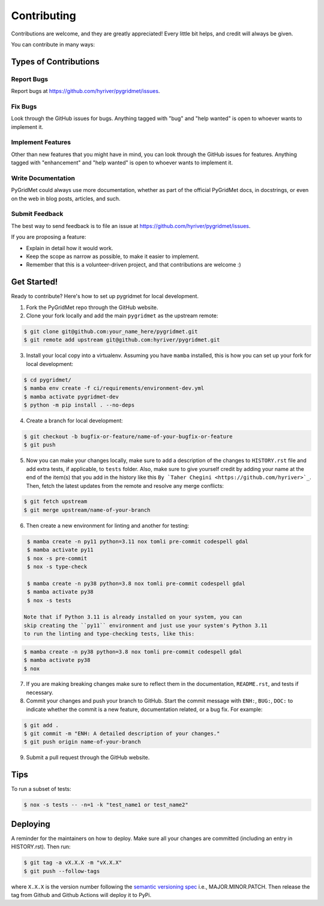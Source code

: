 .. highlight:: shell

============
Contributing
============

Contributions are welcome, and they are greatly appreciated! Every little bit
helps, and credit will always be given.

You can contribute in many ways:

Types of Contributions
----------------------

Report Bugs
~~~~~~~~~~~

Report bugs at https://github.com/hyriver/pygridmet/issues.

Fix Bugs
~~~~~~~~

Look through the GitHub issues for bugs. Anything tagged with "bug" and "help
wanted" is open to whoever wants to implement it.

Implement Features
~~~~~~~~~~~~~~~~~~

Other than new features that you might have in mind, you can look through
the GitHub issues for features. Anything tagged with "enhancement"
and "help wanted" is open to whoever wants to implement it.

Write Documentation
~~~~~~~~~~~~~~~~~~~

PyGridMet could always use more documentation, whether as part of the
official PyGridMet docs, in docstrings, or even on the web in blog posts,
articles, and such.

Submit Feedback
~~~~~~~~~~~~~~~

The best way to send feedback is to file an issue at https://github.com/hyriver/pygridmet/issues.

If you are proposing a feature:

* Explain in detail how it would work.
* Keep the scope as narrow as possible, to make it easier to implement.
* Remember that this is a volunteer-driven project, and that contributions
  are welcome :)

Get Started!
------------

Ready to contribute? Here's how to set up pygridmet for local development.

1. Fork the PyGridMet repo through the GitHub website.
2. Clone your fork locally and add the main ``pygridmet`` as the upstream remote:

.. code-block:: console

    $ git clone git@github.com:your_name_here/pygridmet.git
    $ git remote add upstream git@github.com:hyriver/pygridmet.git

3. Install your local copy into a virtualenv. Assuming you have ``mamba`` installed,
   this is how you can set up your fork for local development:

.. code-block:: console

    $ cd pygridmet/
    $ mamba env create -f ci/requirements/environment-dev.yml
    $ mamba activate pygridmet-dev
    $ python -m pip install . --no-deps

4. Create a branch for local development:

.. code-block:: console

    $ git checkout -b bugfix-or-feature/name-of-your-bugfix-or-feature
    $ git push

5. Now you can make your changes locally, make sure to add a description of
   the changes to ``HISTORY.rst`` file and add extra tests, if applicable,
   to ``tests`` folder. Also, make sure to give yourself credit by adding
   your name at the end of the item(s) that you add in the history like this
   ``By `Taher Chegini <https://github.com/hyriver>`_``. Then,
   fetch the latest updates from the remote and resolve any merge conflicts:

.. code-block:: console

    $ git fetch upstream
    $ git merge upstream/name-of-your-branch

6. Then create a new environment for linting and another for testing:

.. code-block:: console

    $ mamba create -n py11 python=3.11 nox tomli pre-commit codespell gdal
    $ mamba activate py11
    $ nox -s pre-commit
    $ nox -s type-check

    $ mamba create -n py38 python=3.8 nox tomli pre-commit codespell gdal
    $ mamba activate py38
    $ nox -s tests

   Note that if Python 3.11 is already installed on your system, you can
   skip creating the ``py11`` environment and just use your system's Python 3.11
   to run the linting and type-checking tests, like this:

.. code-block:: console

    $ mamba create -n py38 python=3.8 nox tomli pre-commit codespell gdal
    $ mamba activate py38
    $ nox

7. If you are making breaking changes make sure to reflect them in
   the documentation, ``README.rst``, and tests if necessary.

8. Commit your changes and push your branch to GitHub. Start the commit message with
   ``ENH:``, ``BUG:``, ``DOC:`` to indicate whether the commit is a new feature,
   documentation related, or a bug fix. For example:

.. code-block:: console

    $ git add .
    $ git commit -m "ENH: A detailed description of your changes."
    $ git push origin name-of-your-branch

9. Submit a pull request through the GitHub website.

Tips
----

To run a subset of tests:

.. code-block:: console

    $ nox -s tests -- -n=1 -k "test_name1 or test_name2"

Deploying
---------

A reminder for the maintainers on how to deploy.
Make sure all your changes are committed (including an entry in HISTORY.rst).
Then run:

.. code-block:: console

    $ git tag -a vX.X.X -m "vX.X.X"
    $ git push --follow-tags

where ``X.X.X`` is the version number following the
`semantic versioning spec <https://semver.org>`__ i.e., MAJOR.MINOR.PATCH.
Then release the tag from Github and Github Actions will deploy it to PyPi.
